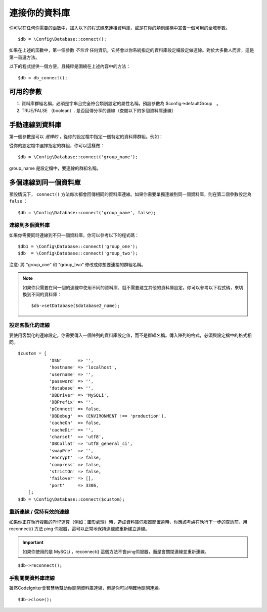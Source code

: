 ###########################
連接你的資料庫
###########################

你可以在任何你需要的函數中，加入以下的程式碼來連接資料庫，或是在你的類別建構中宣告一個可用的全域參數。

::

	$db = \Config\Database::connect();

如果在上述的函數中，第一個參數 *不包含* 任何資訊，它將會以你系統指定的資料庫設定檔設定做連線。對於大多數人而言，這是第一首選方法。

以下的程式提供一個方便，且純粹是圍繞在上述內容中的方法：

::

    $db = db_connect();

可用的參數
--------------------

#. 資料庫群組名稱，必須是字串且完全符合類別設定的屬性名稱。預設參數為 $config->defaultGroup　。
#. TRUE/FALSE （boolean）. 是否回傳分享的連線（查閱以下的多個資料庫連線）

手動連線到資料庫
---------------------------------

第一個參數是可以 *選擇的* ，從你的設定檔中指定一個特定的資料庫群組。例如：

從你的設定檔中選擇指定的群組，你可以這樣做：

::

	$db = \Config\Database::connect('group_name');

group_name 是設定檔中，要連線的群組名稱。

多個連線到同一個資料庫
-------------------------------------

預設情況下， ``connect()`` 方法每次都會回傳相同的資料庫連線。如果你需要單獨連線到同一個資料庫，則在第二個參數設定為 ``false`` ：

::

	$db = \Config\Database::connect('group_name', false);

連線到多個資料庫
================================

如果你需要同時連線到不只一個資料庫，你可以參考以下的程式碼：

::

	$db1 = \Config\Database::connect('group_one');
	$db  = \Config\Database::connect('group_two');

注意: 將 "group_one" 和 "group_two" 修改成你想要連接的群組名稱。

.. note:: 如果你只需要在同一個的連線中使用不同的資料庫，就不需要建立其他的資料庫設定。你可以參考以下程式碼，來切換到不同的資料庫： ::

	$db->setDatabase($database2_name);

設定客製化的連線
===============================

要使用客製化的連線設定，你需要傳入一個陣列的資料庫設定值，而不是群組名稱。傳入陣列的格式，必須與設定檔中的格式相同。

::

    $custom = [
		'DSN'      => '',
		'hostname' => 'localhost',
		'username' => '',
		'password' => '',
		'database' => '',
		'DBDriver' => 'MySQLi',
		'DBPrefix' => '',
		'pConnect' => false,
		'DBDebug'  => (ENVIRONMENT !== 'production'),
		'cacheOn'  => false,
		'cacheDir' => '',
		'charset'  => 'utf8',
		'DBCollat' => 'utf8_general_ci',
		'swapPre'  => '',
		'encrypt'  => false,
		'compress' => false,
		'strictOn' => false,
		'failover' => [],
		'port'     => 3306,
	];
    $db = \Config\Database::connect($custom);


重新連線 / 保持有效的連線
===========================================

如果你正在執行複雜的PHP運算（例如：圖形處理）時，造成資料庫伺服器閒置逾時，你應該考慮在執行下一步的查詢前，用 reconnect() 方法 ping 伺服器，這可以正常地保持連線或重新建立連線。

.. important:: 如果你使用的是 MySQLi ，reconnect() 這個方法不會ping伺服器，而是會關閉連線並重新連線。

::

	$db->reconnect();

手動關閉資料庫連線
===============================

雖然CodeIgniter會智慧地幫助你關閉資料庫連線，但是你可以明確地關閉連線。

::

	$db->close();
